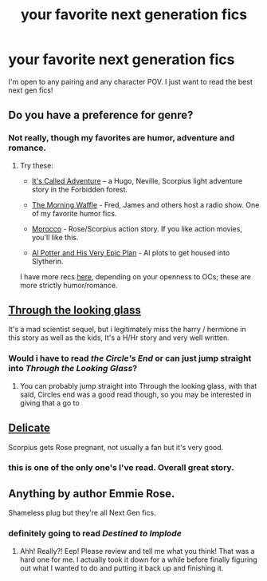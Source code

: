 #+TITLE: your favorite next generation fics

* your favorite next generation fics
:PROPERTIES:
:Author: an_omnipotent_owl
:Score: 4
:DateUnix: 1405376982.0
:DateShort: 2014-Jul-15
:FlairText: Request
:END:
I'm open to any pairing and any character POV. I just want to read the best next gen fics!


** Do you have a preference for genre?
:PROPERTIES:
:Author: someorangegirl
:Score: 2
:DateUnix: 1405393750.0
:DateShort: 2014-Jul-15
:END:

*** Not really, though my favorites are humor, adventure and romance.
:PROPERTIES:
:Author: an_omnipotent_owl
:Score: 1
:DateUnix: 1405435365.0
:DateShort: 2014-Jul-15
:END:

**** Try these:

- [[http://www.harrypotterfanfiction.com/viewstory.php?psid=304128][It's Called Adventure]] -- a Hugo, Neville, Scorpius light adventure story in the Forbidden forest.

- [[http://www.harrypotterfanfiction.com/viewstory.php?psid=268282][The Morning Waffle]] - Fred, James and others host a radio show. One of my favorite humor fics.

- [[http://www.harrypotterfanfiction.com/viewstory.php?psid=290483][Morocco]] - Rose/Scorpius action story. If you like action movies, you'll like this.

- [[http://www.harrypotterfanfiction.com/viewstory.php?psid=272808][Al Potter and His Very Epic Plan]] - Al plots to get housed into Slytherin.

I have more recs [[http://oddhour.tumblr.com/post/42049412559/hey-recommend-other-hpff-fics-like-with-awesome][here]], depending on your openness to OCs; these are more strictly humor/romance.
:PROPERTIES:
:Author: someorangegirl
:Score: 2
:DateUnix: 1405439979.0
:DateShort: 2014-Jul-15
:END:


** [[http://fanfiction.portkey.org/story/6766/1][Through the looking glass]]

It's a mad scientist sequel, but i legitimately miss the harry / hermione in this story as well as the kids, It's a H/Hr story and very well written.
:PROPERTIES:
:Author: Seeton
:Score: 2
:DateUnix: 1405430577.0
:DateShort: 2014-Jul-15
:END:

*** Would i have to read /the Circle's End/ or can just jump straight into /Through the Looking Glass/?
:PROPERTIES:
:Author: an_omnipotent_owl
:Score: 1
:DateUnix: 1405436332.0
:DateShort: 2014-Jul-15
:END:

**** You can probably jump straight into Through the looking glass, with that said, Circles end was a good read though, so you may be interested in giving that a go to
:PROPERTIES:
:Author: Seeton
:Score: 2
:DateUnix: 1405466651.0
:DateShort: 2014-Jul-16
:END:


** [[http://www.harrypotterfanfiction.com/viewstory.php?psid=240987][Delicate]]

Scorpius gets Rose pregnant, not usually a fan but it's very good.
:PROPERTIES:
:Score: 2
:DateUnix: 1405454363.0
:DateShort: 2014-Jul-16
:END:

*** this is one of the only one's I've read. Overall great story.
:PROPERTIES:
:Author: an_omnipotent_owl
:Score: 2
:DateUnix: 1405463956.0
:DateShort: 2014-Jul-16
:END:


** Anything by author Emmie Rose.

Shameless plug but they're all Next Gen fics.
:PROPERTIES:
:Author: EmmieeRosee
:Score: 2
:DateUnix: 1405461832.0
:DateShort: 2014-Jul-16
:END:

*** definitely going to read /Destined to Implode/
:PROPERTIES:
:Author: an_omnipotent_owl
:Score: 1
:DateUnix: 1405464268.0
:DateShort: 2014-Jul-16
:END:

**** Ahh! Really?! Eep! Please review and tell me what you think! That was a hard one for me. I actually took it down for a while before finally figuring out what I wanted to do and putting it back up and finishing it.
:PROPERTIES:
:Author: EmmieeRosee
:Score: 2
:DateUnix: 1405486032.0
:DateShort: 2014-Jul-16
:END:
